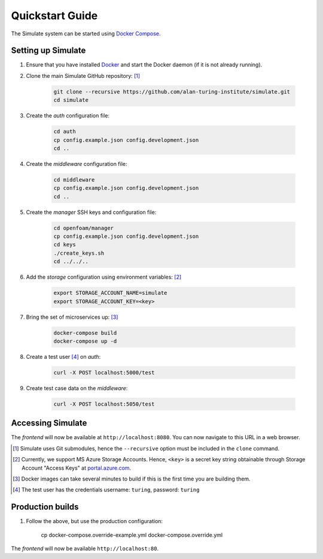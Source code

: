 .. _quickstart:

Quickstart Guide
================

The Simulate system can be started using `Docker Compose <https://docs.docker.com/compose/>`_.

Setting up Simulate
-------------------

#. Ensure that you have installed `Docker <https://www.docker.com/community-edition#/download>`_ and start the Docker daemon (if it is not already running).

#. Clone the main Simulate GitHub repository: [#]_

    .. code-block:: shell

        git clone --recursive https://github.com/alan-turing-institute/simulate.git
        cd simulate

#. Create the *auth* configuration file:

    .. code-block:: shell

        cd auth
        cp config.example.json config.development.json
        cd ..

#. Create the *middleware* configuration file:

    .. code-block:: shell

        cd middleware
        cp config.example.json config.development.json
        cd ..

#. Create the *manager* SSH keys and configuration file:

    .. code-block:: shell

        cd openfoam/manager
        cp config.example.json config.development.json
        cd keys
        ./create_keys.sh
        cd ../../..

#. Add the *storage* configuration using environment variables: [#]_

    .. code-block:: shell

        export STORAGE_ACCOUNT_NAME=simulate
        export STORAGE_ACCOUNT_KEY=<key>
    
#. Bring the set of microservices up: [#]_

    .. code-block:: shell

        docker-compose build
        docker-compose up -d

#. Create a test user [#]_ on *auth*:

    .. code-block:: shell

        curl -X POST localhost:5000/test

#. Create test case data on the *middleware*:

    .. code-block:: shell

        curl -X POST localhost:5050/test

Accessing Simulate
------------------

The *frontend* will now be available at ``http://localhost:8080``. You can now navigate to this URL in a web browser.

.. [#] Simulate uses Git submodules, hence the ``--recursive`` option must be included in the ``clone`` command.
.. [#] Currently, we support MS Azure Storage Accounts. Hence, ``<key>`` is a secret key string obtainable through Storage Account "Access Keys" at `<portal.azure.com>`_.
.. [#] Docker images can take several minutes to build if this is the first time you are building them.
.. [#] The test user has the credentials username: ``turing``, password: ``turing``



Production builds
-----------------

#. Follow the above, but use the production configuration:

    .. code-block:: shell

    cp docker-compose.override-example.yml docker-compose.override.yml

The *frontend* will now be available ``http://localhost:80``.